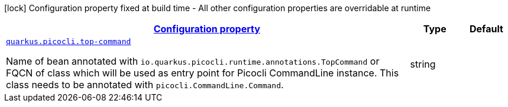 
:summaryTableId: quarkus-picocli-picocli-configuration
[.configuration-legend]
icon:lock[title=Fixed at build time] Configuration property fixed at build time - All other configuration properties are overridable at runtime
[.configuration-reference, cols="80,.^10,.^10"]
|===

h|[[quarkus-picocli-picocli-configuration_configuration]]link:#quarkus-picocli-picocli-configuration_configuration[Configuration property]

h|Type
h|Default

a| [[quarkus-picocli-picocli-configuration_quarkus.picocli.top-command]]`link:#quarkus-picocli-picocli-configuration_quarkus.picocli.top-command[quarkus.picocli.top-command]`

[.description]
--
Name of bean annotated with `io.quarkus.picocli.runtime.annotations.TopCommand` or FQCN of class which will be used as entry point for Picocli CommandLine instance. This class needs to be annotated with `picocli.CommandLine.Command`.
--|string 
|

|===